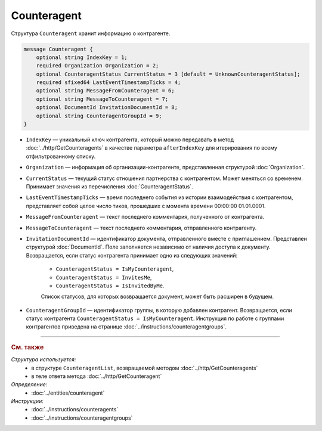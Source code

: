 Counteragent
============

Структура ``Counteragent`` хранит информацию о контрагенте.

.. code-block:: protobuf

    message Counteragent {
        optional string IndexKey = 1;
        required Organization Organization = 2;
        optional CounteragentStatus CurrentStatus = 3 [default = UnknownCounteragentStatus];
        required sfixed64 LastEventTimestampTicks = 4;
        optional string MessageFromCounteragent = 6;
        optional string MessageToCounteragent = 7;
        optional DocumentId InvitationDocumentId = 8;
        optional string CounteragentGroupId = 9;
    }

- ``IndexKey`` — уникальный ключ контрагента, который можно передавать в метод :doc:`../http/GetCounteragents` в качестве параметра ``afterIndexKey`` для итерирования по всему отфильтрованному списку.

- ``Organization`` — информация об организации-контрагенте, представленная структурой :doc:`Organization`.

- ``CurrentStatus`` — текущий статус отношения партнерства с контрагентом. Может меняться со временем. Принимает значения из перечисления :doc:`CounteragentStatus`.

- ``LastEventTimestampTicks`` — время последнего события из истории взаимодействия с контрагентом, представляет собой целое число тиков, прошедших с момента времени 00:00:00 01.01.0001.

- ``MessageFromCounteragent`` — текст последнего комментария, полученного от контрагента.

- ``MessageToCounteragent`` — текст последнего комментария, отправленного контрагенту.

- ``InvitationDocumentId`` — идентификатор документа, отправленного вместе с приглашением. Представлен структурой :doc:`DocumentId`. Поле заполняется независимо от наличия доступа к документу. Возвращается, если статус контрагента принимает одно из следующих значений:

	- ``CounteragentStatus = IsMyCounteragent``,
	- ``CounteragentStatus = InvitesMe``,
	- ``CounteragentStatus = IsInvitedByMe``.

	Список статусов, для которых возвращается документ, может быть расширен в будущем. 

- ``CounteragentGroupId`` — идентификатор группы, в которую добавлен контрагент. Возвращается, если статус контрагента ``CounteragentStatus = IsMyCounteragent``. Инструкция по работе с группами контрагентов приведена  на странице :doc:`../instructions/counteragentgroups`.


----

.. rubric:: См. также

*Структура используется:*
	- в структуре ``CounteragentList``, возвращаемой методом :doc:`../http/GetCounteragents`
	- в теле ответа метода :doc:`../http/GetCounteragent`

*Определение:*
	- :doc:`../entities/counteragent`

*Инструкции:*
	- :doc:`../instructions/counteragents`
	- :doc:`../instructions/counteragentgroups`

